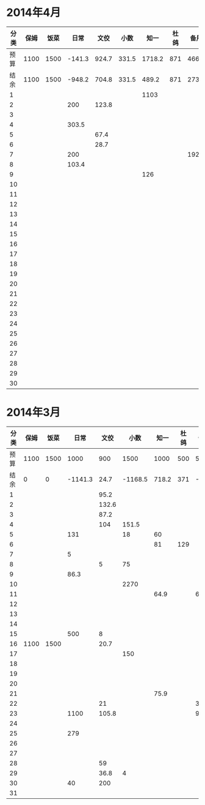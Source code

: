 * 2014年4月
| 分类 | 保姆 | 饭菜 |   日常 |  文佼 |  小数 |   知一 | 杜鸽 |  备用 |
|------+------+------+--------+-------+-------+--------+------+-------|
| 预算 | 1100 | 1500 | -141.3 | 924.7 | 331.5 | 1718.2 |  871 | 466.1 |
| 结余 | 1100 | 1500 | -948.2 | 704.8 | 331.5 |  489.2 |  871 | 273.7 |
|    1 |      |      |        |       |       |   1103 |      |       |
|    2 |      |      |    200 | 123.8 |       |        |      |       |
|    3 |      |      |        |       |       |        |      |       |
|    4 |      |      |  303.5 |       |       |        |      |       |
|    5 |      |      |        |  67.4 |       |        |      |       |
|    6 |      |      |        |  28.7 |       |        |      |       |
|    7 |      |      |    200 |       |       |        |      | 192.4 |
|    8 |      |      |  103.4 |       |       |        |      |       |
|    9 |      |      |        |       |       |    126 |      |       |
|   10 |      |      |        |       |       |        |      |       |
|   11 |      |      |        |       |       |        |      |       |
|   12 |      |      |        |       |       |        |      |       |
|   13 |      |      |        |       |       |        |      |       |
|   14 |      |      |        |       |       |        |      |       |
|   15 |      |      |        |       |       |        |      |       |
|   16 |      |      |        |       |       |        |      |       |
|   17 |      |      |        |       |       |        |      |       |
|   18 |      |      |        |       |       |        |      |       |
|   19 |      |      |        |       |       |        |      |       |
|   20 |      |      |        |       |       |        |      |       |
|   21 |      |      |        |       |       |        |      |       |
|   22 |      |      |        |       |       |        |      |       |
|   23 |      |      |        |       |       |        |      |       |
|   24 |      |      |        |       |       |        |      |       |
|   25 |      |      |        |       |       |        |      |       |
|   26 |      |      |        |       |       |        |      |       |
|   27 |      |      |        |       |       |        |      |       |
|   28 |      |      |        |       |       |        |      |       |
|   29 |      |      |        |       |       |        |      |       |
|   30 |      |      |        |       |       |        |      |       |
#+TBLFM: @3$2..@3$9=@2-vsum(@4..@33)

* 2014年3月
| 分类 | 保姆 | 饭菜 |    日常 |  文佼 |    小数 |  知一 | 杜鸽 |  备用 |
|------+------+------+---------+-------+---------+-------+------+-------|
| 预算 | 1100 | 1500 |    1000 |   900 |    1500 |  1000 |  500 |   500 |
| 结余 |    0 |    0 | -1141.3 |  24.7 | -1168.5 | 718.2 |  371 | -33.9 |
|    1 |      |      |         |  95.2 |         |       |      |       |
|    2 |      |      |         | 132.6 |         |       |      |       |
|    3 |      |      |         |  87.2 |         |       |      |       |
|    4 |      |      |         |   104 |   151.5 |       |      |       |
|    5 |      |      |     131 |       |      18 |    60 |      |       |
|    6 |      |      |         |       |         |    81 |  129 |       |
|    7 |      |      |       5 |       |         |       |      |       |
|    8 |      |      |         |     5 |      75 |       |      |       |
|    9 |      |      |    86.3 |       |         |       |      |       |
|   10 |      |      |         |       |    2270 |       |      |       |
|   11 |      |      |         |       |         |  64.9 |      |    60 |
|   12 |      |      |         |       |         |       |      |       |
|   13 |      |      |         |       |         |       |      |       |
|   14 |      |      |         |       |         |       |      |       |
|   15 |      |      |     500 |     8 |         |       |      |       |
|   16 | 1100 | 1500 |         |  20.7 |         |       |      |       |
|   17 |      |      |         |       |     150 |       |      |       |
|   18 |      |      |         |       |         |       |      |       |
|   19 |      |      |         |       |         |       |      |       |
|   20 |      |      |         |       |         |       |      |       |
|   21 |      |      |         |       |         |  75.9 |      |       |
|   22 |      |      |         |    21 |         |       |      |   381 |
|   23 |      |      |    1100 | 105.8 |         |       |      |  92.9 |
|   24 |      |      |         |       |         |       |      |       |
|   25 |      |      |     279 |       |         |       |      |       |
|   26 |      |      |         |       |         |       |      |       |
|   27 |      |      |         |       |         |       |      |       |
|   28 |      |      |         |    59 |         |       |      |       |
|   29 |      |      |         |  36.8 |       4 |       |      |       |
|   30 |      |      |      40 |   200 |         |       |      |       |
|   31 |      |      |         |       |         |       |      |       |
#+TBLFM: @3$2..@3$9=@2-vsum(@4..@34)
